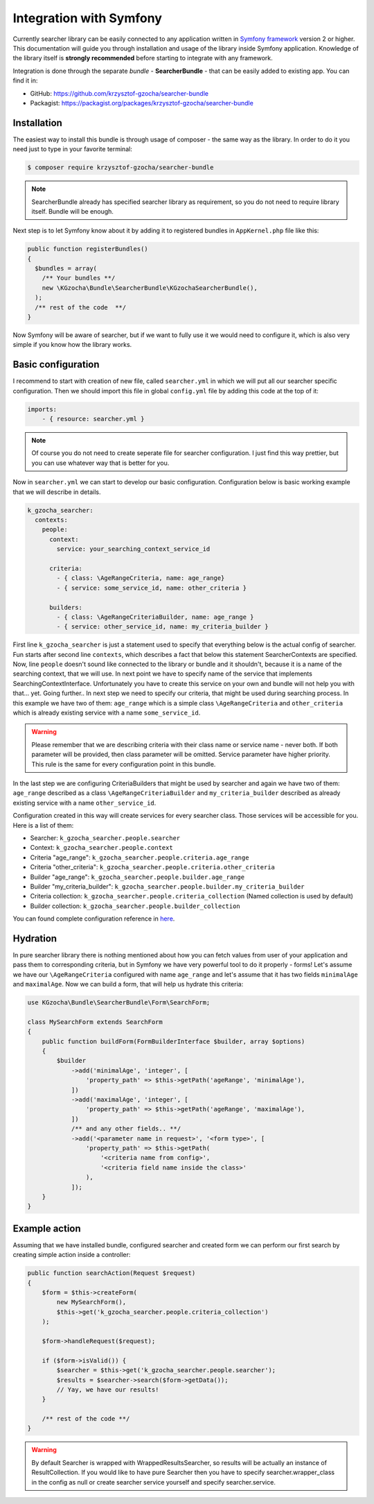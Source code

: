 =========================
Integration with Symfony
=========================

Currently searcher library can be easily connected to any application written in
`Symfony framework <http://symfony.com/>`_ version 2 or higher. This documentation will guide you
through installation and usage of the library inside Symfony application.
Knowledge of the library itself is **strongly recommended** before starting to integrate with any framework.

Integration is done through the separate *bundle* - **SearcherBundle** - that can be easily added to existing app.
You can find it in:

- GitHub: https://github.com/krzysztof-gzocha/searcher-bundle
- Packagist: https://packagist.org/packages/krzysztof-gzocha/searcher-bundle

Installation
-------------

The easiest way to install this bundle is through usage of composer - the same way as the library.
In order to do it you need just to type in your favorite terminal:

.. code:: bash

    $ composer require krzysztof-gzocha/searcher-bundle

.. note::

    SearcherBundle already has specified searcher library as requirement, so you do not need to require library itself.
    Bundle will be enough.

Next step is to let Symfony know about it by adding it to registered bundles in ``AppKernel.php`` file like this:

.. code:: php

    public function registerBundles()
    {
      $bundles = array(
        /** Your bundles **/
        new \KGzocha\Bundle\SearcherBundle\KGzochaSearcherBundle(),
      );
      /** rest of the code  **/
    }

Now Symfony will be aware of searcher, but if we want to fully use it we would need to configure it, which is also very simple
if you know how the library works.

Basic configuration
--------------------

I recommend to start with creation of new file, called ``searcher.yml`` in which we will put all our searcher specific configuration.
Then we should import this file in global ``config.yml`` file by adding this code at the top of it:

.. code:: yaml

    imports:
        - { resource: searcher.yml }

.. note::

    Of course you do not need to create seperate file for searcher configuration. I just find this way prettier, but
    you can use whatever way that is better for you.

Now in ``searcher.yml`` we can start to develop our basic configuration. Configuration below is basic working example
that we will describe in details.

.. code:: yaml

    k_gzocha_searcher:
      contexts:
        people:
          context:
            service: your_searching_context_service_id

          criteria:
            - { class: \AgeRangeCriteria, name: age_range}
            - { service: some_service_id, name: other_criteria }

          builders:
            - { class: \AgeRangeCriteriaBuilder, name: age_range }
            - { service: other_service_id, name: my_criteria_builder }

First line ``k_gzocha_searcher`` is just a statement used to specify that everything below is the actual config of searcher.
Fun starts after second line ``contexts``, which describes a fact that below this statement SearcherContexts are specified.
Now, line ``people`` doesn't sound like connected to the library or bundle and it shouldn't, because it is a name
of the searching context, that we will use.
In next point we have to specify name of the service that implements SearchingContextInterface.
Unfortunately you have to create this service on your own and bundle will not help you with that... yet.
Going further.. In next step we need to specify our criteria, that might be used during searching process.
In this example we have two of them: ``age_range`` which is a simple class ``\AgeRangeCriteria`` and ``other_criteria``
which is already existing service with a name ``some_service_id``.

.. warning::

    Please remember that we are describing criteria with their class name or service name - never both.
    If both parameter will be provided, then class parameter will be omitted. Service parameter have higher priority.
    This rule is the same for every configuration point in this bundle.

In the last step we are configuring CriteriaBuilders that might be used by searcher and again we have two of them:
``age_range`` described as a class ``\AgeRangeCriteriaBuilder`` and ``my_criteria_builder`` described as already existing
service with a name ``other_service_id``.

Configuration created in this way will create services for every searcher class.
Those services will be accessible for you. Here is a list of them:

- Searcher: ``k_gzocha_searcher.people.searcher``
- Context: ``k_gzocha_searcher.people.context``
- Criteria "age_range": ``k_gzocha_searcher.people.criteria.age_range``
- Criteria "other_criteria": ``k_gzocha_searcher.people.criteria.other_criteria``
- Builder "age_range": ``k_gzocha_searcher.people.builder.age_range``
- Builder "my_criteria_builder": ``k_gzocha_searcher.people.builder.my_criteria_builder``
- Criteria collection: ``k_gzocha_searcher.people.criteria_collection`` (Named collection is used by default)
- Builder collection: ``k_gzocha_searcher.people.builder_collection``

You can found complete configuration reference in `here <https://github.com/krzysztof-gzocha/searcher-bundle/blob/master/src/KGzocha/Bundle/SearcherBundle/configReference.yml>`_.


Hydration
----------

In pure searcher library there is nothing mentioned about how you can fetch values from user of your application and
pass them to corresponding criteria, but in Symfony we have very powerful tool to do it properly - forms!
Let's assume we have our ``\AgeRangeCriteria`` configured with name ``age_range`` and let's assume that it
has two fields ``minimalAge`` and ``maximalAge``. Now we can build a form, that will help us hydrate this criteria:

.. code:: php

    use KGzocha\Bundle\SearcherBundle\Form\SearchForm;

    class MySearchForm extends SearchForm
    {
        public function buildForm(FormBuilderInterface $builder, array $options)
        {
            $builder
                ->add('minimalAge', 'integer', [
                    'property_path' => $this->getPath('ageRange', 'minimalAge'),
                ])
                ->add('maximalAge', 'integer', [
                    'property_path' => $this->getPath('ageRange', 'maximalAge'),
                ])
                /** and any other fields.. **/
                ->add('<parameter name in request>', '<form type>', [
                    'property_path' => $this->getPath(
                        '<criteria name from config>',
                        '<criteria field name inside the class>'
                    ),
                ]);
        }
    }

Example action
---------------

Assuming that we have installed bundle, configured searcher and created form we can perform our first search by creating
simple action inside a controller:

.. code:: php

    public function searchAction(Request $request)
    {
        $form = $this->createForm(
            new MySearchForm(),
            $this->get('k_gzocha_searcher.people.criteria_collection')
        );

        $form->handleRequest($request);

        if ($form->isValid()) {
            $searcher = $this->get('k_gzocha_searcher.people.searcher');
            $results = $searcher->search($form->getData());
            // Yay, we have our results!
        }

        /** rest of the code **/
    }


.. warning::

    By default Searcher is wrapped with WrappedResultsSearcher, so results will be actually an instance of ResultCollection.
    If you would like to have pure Searcher then you have to specify searcher.wrapper_class in the config as null
    or create searcher service yourself and specify searcher.service.
